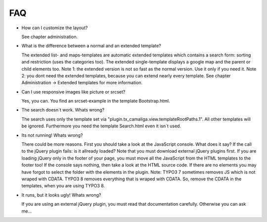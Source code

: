 ﻿

.. ==================================================
.. FOR YOUR INFORMATION
.. --------------------------------------------------
.. -*- coding: utf-8 -*- with BOM.

.. ==================================================
.. DEFINE SOME TEXTROLES
.. --------------------------------------------------
.. role::   underline
.. role::   typoscript(code)
.. role::   ts(typoscript)
   :class:  typoscript
.. role::   php(code)


FAQ
^^^

- How can I customize the layout?

  See chapter administration.

- What is the difference between a normal and an extended template?

  The extended list- and maps-templates are automatic extended templates which contains a search form:
  sorting and restriction (uses the categories too).
  The extended single-template displays a google map and the parent or child elements too.
  Note 1: the extended version is not so fast as the normal version. Use it only if you need it.
  Note 2: you dont need the extended templates, because you can extend nearly every template.
  See chapter Administration → Extended templates for more information.

- Can I use responsive images like picture or srcset?

  Yes, you can. You find an srcset-example in the template Bootstrap.html.

- The search doesn´t work. Whats wrong?

  The search uses only the template set via "plugin.tx_camaliga.view.templateRootPaths.1".
  All other templates will be ignored. Furthermore you need the template Search.html even it isn´t used.

- Its not running! Whats wrong?

  There could be more reasons. First you should take a look at the JavaScript console. What does it say?
  If the call to the jQuery plugin fails: is it allready loaded? Note that you must download external jQuery plugins
  first. If you are loading jQuery only in the footer of your page, you must move all the JavaScript from the HTML
  templates to the footer too!
  If the console says nothing, then take a look at the HTML source code.
  If there are no elements you may have forgot to select the folder with the elements in the plugin.
  Note: TYPO3 7 sometimes removes JS which is not wraped with CDATA. TYPO3 8 removes everything that is wraped with CDATA.
  So, remove the CDATA in the templates, when you are using TYPO3 8.

- It runs, but it looks ugly! Whats wrong?

  If you are using an external jQuery plugin, you must read that documentation carefully.
  Otherwise you can ask me...
